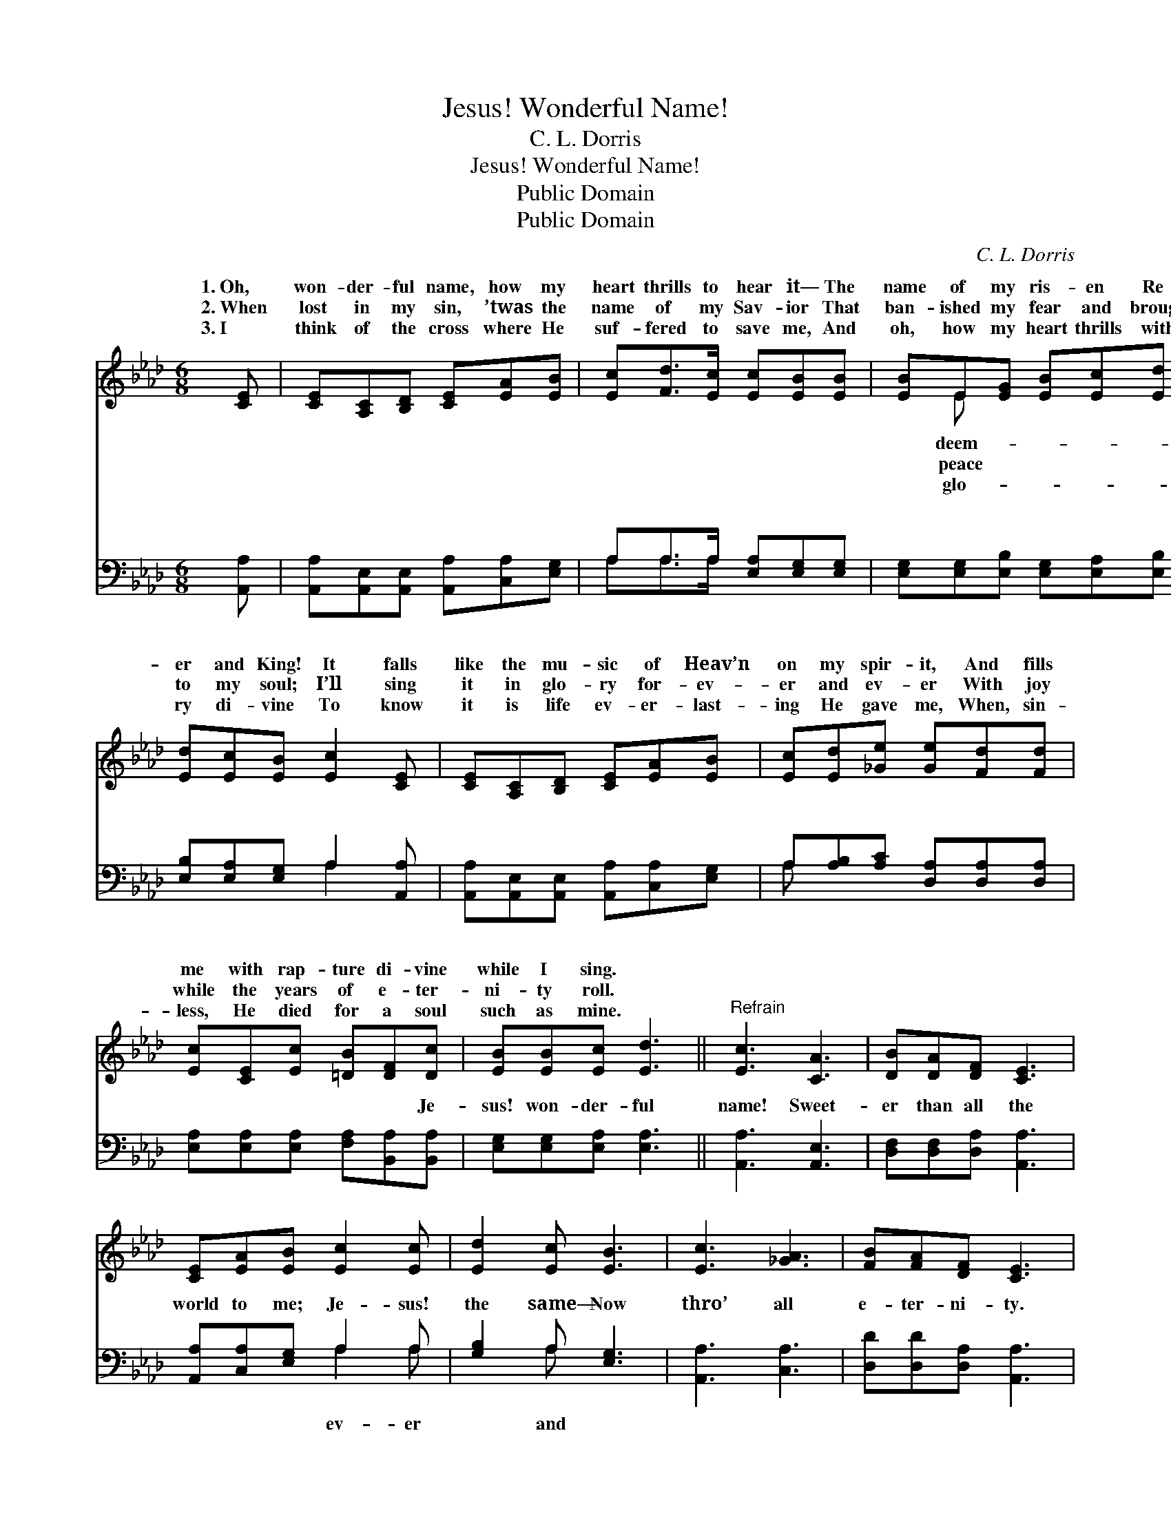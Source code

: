 X:1
T:Jesus! Wonderful Name!
T:C. L. Dorris
T:Jesus! Wonderful Name!
T:Public Domain
T:Public Domain
C:C. L. Dorris
Z:Public Domain
%%score ( 1 2 ) ( 3 4 )
L:1/8
M:6/8
K:Ab
V:1 treble 
V:2 treble 
V:3 bass 
V:4 bass 
V:1
 [CE] | [CE][A,C][B,D] [CE][EA][EB] | [Ec][Fd]>[Ec] [Ec][EB][EB] | [EB]E[EG] [EB][Ec][Ed] | %4
w: 1.~Oh,|won- der- ful name, how my|heart thrills to hear it— The|name of my ris- en Re-|
w: 2.~When|lost in my sin, ’twas the|name of my Sav- ior That|ban- ished my fear and brought|
w: 3.~I|think of the cross where He|suf- fered to save me, And|oh, how my heart thrills with|
 [Ed][Ec][EB] [Ec]2 [CE] | [CE][A,C][B,D] [CE][EA][EB] | [Ec][Ed][_Ge] [Ge][Fd][Fd] | %7
w: er and King! It falls|like the mu- sic of Heav’n|on my spir- it, And fills|
w: to my soul; I’ll sing|it in glo- ry for- ev-|er and ev- er With joy|
w: ry di- vine To know|it is life ev- er- last-|ing He gave me, When, sin-|
 [Ec][CE][Ec] [=DB][DF][Dc] | [EB][EB][Ec] [Ed]3 ||"^Refrain" [Ec]3 [CA]3 | [DB][DA][DF] [CE]3 | %11
w: me with rap- ture di- vine|while I sing. *|||
w: while the years of e- ter-|ni- ty roll. *|||
w: less, He died for a soul|such as mine. *|||
 [CE][EA][EB] [Ec]2 [Ec] | [Ed]2 [Ec] [EB]3 | [Ec]3 [_GA]3 | [FB][FA][DF] [CE]3 | %15
w: ||||
w: ||||
w: ||||
 [DF][FA][Fd] [Ec]2 [CA] | [Ec]2 [DB] [CA]2 |] %17
w: ||
w: ||
w: ||
V:2
 x | x6 | x6 | x E x4 | x6 | x6 | x6 | x6 | x6 || x6 | x6 | x6 | x6 | x6 | x6 | x6 | x5 |] %17
w: |||deem-||||||||||||||
w: |||peace||||||||||||||
w: |||glo-||||||||||||||
V:3
 [A,,A,] | [A,,A,][A,,E,][A,,E,] [A,,A,][C,A,][E,G,] | A,A,>A, [E,A,][E,G,][E,G,] | %3
w: ~|~ ~ ~ ~ ~ ~|~ ~ ~ ~ ~ ~|
 [E,G,][E,G,][E,B,] [E,G,][E,A,][E,B,] | [E,B,][E,A,][E,G,] A,2 [A,,A,] | %5
w: ~ ~ ~ ~ ~ ~|~ ~ ~ ~ ~|
 [A,,A,][A,,E,][A,,E,] [A,,A,][C,A,][E,G,] | A,[A,B,][A,C] [D,A,][D,A,][D,A,] | %7
w: ~ ~ ~ ~ ~ ~|~ ~ ~ ~ ~ ~|
 [E,A,][E,A,][E,A,] [F,A,][B,,A,][B,,A,] | [E,G,][E,G,][E,A,] [E,A,]3 || [A,,A,]3 [A,,E,]3 | %10
w: ~ ~ ~ ~ ~ Je-|sus! won- der- ful|name! Sweet-|
 [D,F,][D,F,][D,A,] [A,,A,]3 | [A,,A,][C,A,][E,G,] A,2 A, | [G,B,]2 A, [E,G,]3 | [A,,A,]3 [C,A,]3 | %14
w: er than all the|world to me; Je- sus!|the same— Now|thro’ all|
 [D,D][D,D][D,A,] [A,,A,]3 | [D,A,][D,A,][D,A,] [E,A,]2 [E,A,] | [E,A,]2 [E,G,] [A,,E,A,]2 |] %17
w: e- ter- ni- ty.|||
V:4
 x | x6 | A,A,>A, x3 | x6 | x3 A,2 x | x6 | A, x5 | x6 | x6 || x6 | x6 | x3 A,2 A, | x2 A, x3 | %13
w: ||~ ~ ~||~||~|||||ev- er|and|
 x6 | x6 | x6 | x5 |] %17
w: ||||

